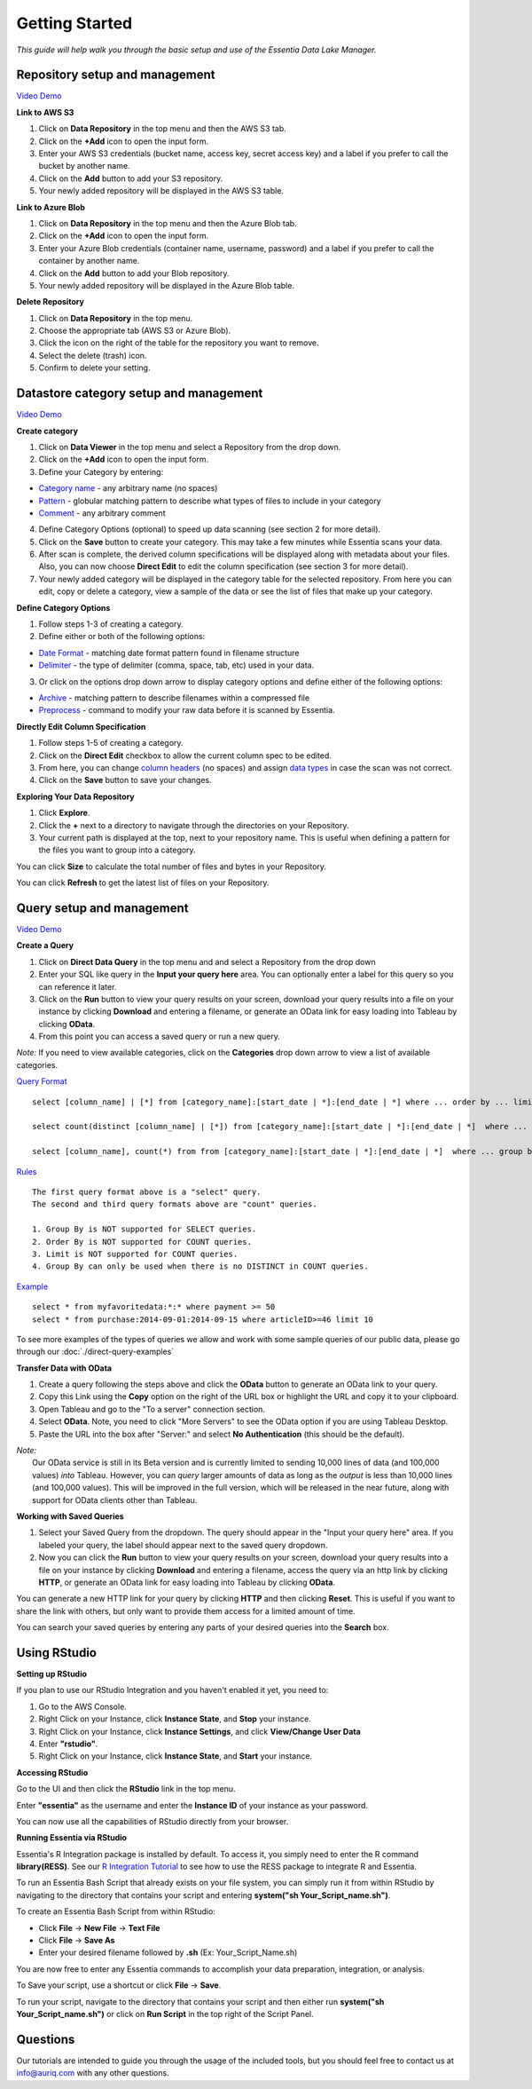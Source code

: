 ***************
Getting Started
***************


*This guide will help walk you through the basic setup and use of the Essentia Data Lake Manager.*

Repository setup and management
--------------------------------

.. `Video Demo <https://www.youtube.com/watch?v=G5x4dDazFug&width=640&height=480>`_

`Video Demo <https://youtu.be/Bsoa7psCFgo>`_

**Link to AWS S3**

1. Click on **Data Repository** in the top menu and then the AWS S3 tab.
2. Click on the **+Add** icon to open the input form.
3. Enter your AWS S3 credentials (bucket name, access key, secret access key) and a label if you prefer to call the bucket by another name.
4. Click on the **Add** button to add your S3 repository.
5. Your newly added repository will be displayed in the AWS S3 table.

**Link to Azure Blob**

1. Click on **Data Repository** in the top menu and then the Azure Blob tab.
2. Click on the **+Add** icon to open the input form.
3. Enter your Azure Blob credentials (container name, username, password) and a label if you prefer to call the container by another name.
4. Click on the **Add** button to add your Blob repository.
5. Your newly added repository will be displayed in the Azure Blob table.

**Delete Repository**

1. Click on **Data Repository** in the top menu.
2. Choose the appropriate tab (AWS S3 or Azure Blob).
3. Click the icon on the right of the table for the repository you want to remove.
4. Select the delete (trash) icon.
5. Confirm to delete your setting.

Datastore category setup and management
---------------------------------------

`Video Demo <https://youtu.be/ed0g7uVzEmA>`_

**Create category**

1. Click on **Data Viewer** in the top menu and select a Repository from the drop down.
2. Click on the **+Add** icon to open the input form.
3. Define your Category by entering:

* `Category name <http://www.auriq.com/documentation/source/reference/manuals/category-rules.html#category-name>`_ - any arbitrary name (no spaces)
* `Pattern <http://www.auriq.com/documentation/source/reference/manuals/category-rules.html#pattern>`_ - globular matching pattern to describe what types of files to include in your category
* `Comment <http://www.auriq.com/documentation/source/reference/manuals/category-rules.html#comment>`_ - any arbitrary comment

4. Define Category Options (optional) to speed up data scanning (see section 2 for more detail).
5. Click on the **Save** button to create your category. This may take a few minutes while Essentia scans your data.
6. After scan is complete, the derived column specifications will be displayed along with metadata about your files. Also, you can now choose **Direct Edit** to edit the column specification (see section 3 for more detail).
7. Your newly added category will be displayed in the category table for the selected repository. From here you can edit, copy or delete a category, view a sample of the data or see the list of files that make up your category.

**Define Category Options**

1. Follow steps 1-3 of creating a category.
2. Define either or both of the following options:

* `Date Format <http://www.auriq.com/documentation/source/reference/manuals/category-rules.html#date-format>`_ - matching date format pattern found in filename structure
* `Delimiter <http://www.auriq.com/documentation/source/reference/manuals/category-rules.html#delimiter>`_ - the type of delimiter (comma, space, tab, etc) used in your data.

3. Or click on the options drop down arrow to display category options and define either of the following options:

* `Archive <http://www.auriq.com/documentation/source/reference/manuals/category-rules.html#archive>`_ - matching pattern to describe filenames within a compressed file
* `Preprocess <http://www.auriq.com/documentation/source/reference/manuals/category-rules.html#preprocess>`_ - command to modify your raw data before it is scanned by Essentia.
.. * `Compression <http://www.auriq.com/documentation/source/reference/manuals/category-rules.html#compression>`_ - drop down to select the type of file compression

**Directly Edit Column Specification**

1. Follow steps 1-5 of creating a category.
2. Click on the **Direct Edit** checkbox to allow the current column spec to be edited.
3. From here, you can change `column headers <http://www.auriq.com/documentation/source/reference/manuals/category-rules.html#column-headers>`_ (no spaces) and assign `data types <http://www.auriq.com/documentation/source/reference/manuals/category-rules.html#data-types>`_ in case the scan was not correct.
4. Click on the **Save** button to save your changes.

**Exploring Your Data Repository**

1. Click **Explore**.
2. Click the **+** next to a directory to navigate through the directories on your Repository.
3. Your current path is displayed at the top, next to your repository name. This is useful when defining a pattern for the files you want to group into a category.

You can click **Size** to calculate the total number of files and bytes in your Repository.

You can click **Refresh** to get the latest list of files on your Repository. 

Query setup and management
-----------------------------

`Video Demo <https://youtu.be/jILkSbnPHeg>`_

**Create a Query**

1. Click on **Direct Data Query** in the top menu and and select a Repository from the drop down
2. Enter your SQL like query in the **Input your query here** area. You can optionally enter a label for this query so you can reference it later. 
3. Click on the **Run** button to view your query results on your screen, download your query results into a file on your instance by clicking **Download** and entering a filename, or generate an OData link for easy loading into Tableau by clicking **OData**.
4. From this point you can access a saved query or run a new query.

*Note:* If you need to view available categories, click on the **Categories** drop down arrow to view a list of available categories.

`Query Format <http://www.auriq.com/documentation/source/dlv/direct-query-examples.html>`_ ::

    select [column_name] | [*] from [category_name]:[start_date | *]:[end_date | *] where ... order by ... limit ...

    select count(distinct [column_name] | [*]) from [category_name]:[start_date | *]:[end_date | *]  where ...

    select [column_name], count(*) from from [category_name]:[start_date | *]:[end_date | *]  where ... group by [column_name]
    
`Rules <http://www.auriq.com/documentation/source/dlv/direct-query-examples.html>`_ ::

    The first query format above is a "select" query.
    The second and third query formats above are "count" queries.
    
    1. Group By is NOT supported for SELECT queries. 
    2. Order By is NOT supported for COUNT queries.
    3. Limit is NOT supported for COUNT queries.
    4. Group By can only be used when there is no DISTINCT in COUNT queries.
    
`Example <http://www.auriq.com/documentation/source/dlv/direct-query-examples.html>`_ ::

    select * from myfavoritedata:*:* where payment >= 50
    select * from purchase:2014-09-01:2014-09-15 where articleID>=46 limit 10
    
To see more examples of the types of queries we allow and work with some sample queries of our public data, please go through our :doc:`./direct-query-examples`

**Transfer Data with OData**

1. Create a query following the steps above and click the **OData** button to generate an OData link to your query.
2. Copy this Link using the **Copy** option on the right of the URL box or highlight the URL and copy it to your clipboard.
3. Open Tableau and go to the "To a server" connection section.
4. Select **OData**. Note, you need to click "More Servers" to see the OData option if you are using Tableau Desktop.
5. Paste the URL into the box after "Server:" and select **No Authentication** (this should be the default).

| *Note:* 
|   Our OData service is still in its Beta version and is currently limited to sending 10,000 lines of data (and 100,000 values) *into* Tableau. However, you can *query* larger amounts of data as long as the *output* is less than 10,000 lines (and 100,000 values). This will be improved in the full version, which will be released in the near future, along with support for OData clients other than Tableau.

**Working with Saved Queries**

1. Select your Saved Query from the dropdown. The query should appear in the "Input your query here" area. If you labeled your query, the label should appear next to the saved query dropdown.
2. Now you can click the **Run** button to view your query results on your screen, download your query results into a file on your instance by clicking **Download** and entering a filename, access the query via an http link by clicking **HTTP**, or generate an OData link for easy loading into Tableau by clicking **OData**.

You can generate a new HTTP link for your query by clicking **HTTP** and then clicking **Reset**. This is useful if you want to share the link with others, but only want to provide them access for a limited amount of time. 

You can search your saved queries by entering any parts of your desired queries into the **Search** box. 

Using RStudio
-------------

**Setting up RStudio**

If you plan to use our RStudio Integration and you haven't enabled it yet, you need to:

1. Go to the AWS Console.
2. Right Click on your Instance, click **Instance State**, and **Stop** your instance.
3. Right Click on your Instance, click **Instance Settings**, and click **View/Change User Data**
4. Enter **"rstudio"**.
5. Right Click on your Instance, click **Instance State**, and **Start** your instance.

**Accessing RStudio**

Go to the UI and then click the **RStudio** link in the top menu. 

Enter **"essentia"** as the username and enter the **Instance ID** of your instance as your password.

You can now use all the capabilities of RStudio directly from your browser. 

**Running Essentia via RStudio**

Essentia's R Integration package is installed by default. To access it, you simply need to enter the R command **library(RESS)**. See our `R Integration Tutorial <http://www.auriq.com/documentation/source/integrations/R/index.html>`_ to see how to use the RESS package to integrate R and Essentia.

To run an Essentia Bash Script that already exists on your file system, you can simply run it from within RStudio by navigating to the directory that contains your script and entering **system("sh Your_Script_name.sh")**.

To create an Essentia Bash Script from within RStudio:

* Click **File** → **New File** → **Text File**
* Click **File** → **Save As**
* Enter your desired filename followed by **.sh** (Ex: Your_Script_Name.sh)

You are now free to enter any Essentia commands to accomplish your data preparation, integration, or analysis.

To Save your script, use a shortcut or click **File** → **Save**.

To run your script, navigate to the directory that contains your script and then either run **system("sh Your_Script_name.sh")** or click on **Run Script** in the top right of the Script Panel.

Questions
---------

Our tutorials are intended to guide you through the usage of the included tools, but you should feel free to contact us at info@auriq.com with any other questions.